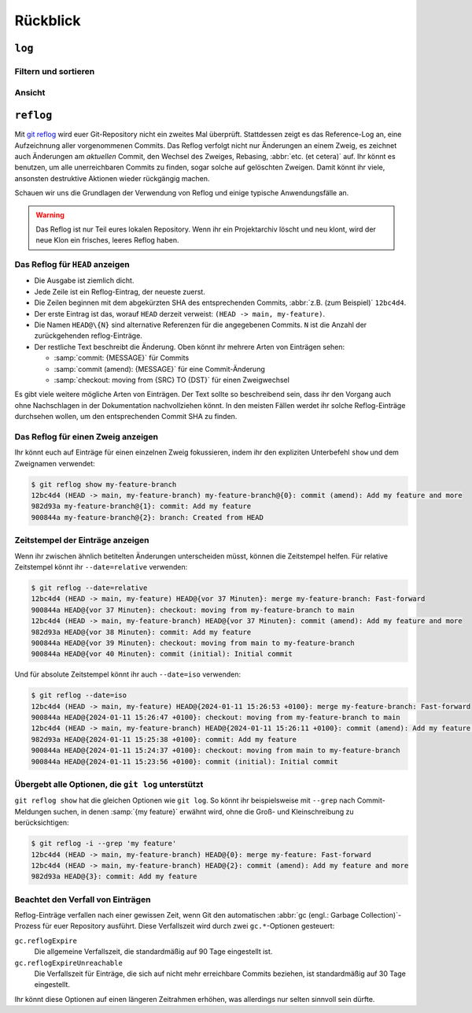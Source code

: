 .. SPDX-FileCopyrightText: 2020 Veit Schiele
..
.. SPDX-License-Identifier: BSD-3-Clause

Rückblick
=========

``log``
-------

.. seealso::
   * `Git’s Database Internals III: File History Queries
     <https://github.blog/2022-08-31-gits-database-internals-iii-file-history-queries/>`_

Filtern und sortieren
~~~~~~~~~~~~~~~~~~~~~

.. glossary::

   :samp:`$ git log [-n {COUNT}]`
       listet die Commit-Historie des aktuellen Zweiges auf.

       ``-n``
           beschränkt die Anzahl der Commits auf die angegebene Zahl.

   :samp:`$ git log [--after="{YYYY-MM-DD}"] [--before="{YYYY-MM-DD}"]`
       Commit-Historie gefiltert nach Datum.

       Auch relative Angaben wie ``1 week ago`` oder ``yesterday`` sind
       zulässig.

   :samp:`$ git log --author="{VEIT}"`
       filtert die Commit-Historie nach Autor*innen.

       Es kann auch nach mehreren Autor*innen gleichzeitig gesucht werden,
       :abbr:`z.B. (zum Beispiel)`:

       :samp:`$ git log --author="{VEIT\|VSC}"`

   :samp:`$ git log --grep="{TERM}" [-i]`
       filtert die Commit-Historie nach regulären Ausdrücken in der
       Commit-Nachricht.

       ``-i``
           ignoriert Groß- und Kleinschreibung.

   :samp:`$ git log -S"{FOO}" [-i]`
       filtert Commits nach bestimmten Zeilen im Quellcode.

       ``-i``
           ignoriert Groß- und Kleinschreibung.

   :samp:`$ git log -G"{BA*}"`
       filtert Commits nach regulären Ausdrücken im Quellcode.

   :samp:`$ git log -- {PATH/TO/FILE}`
       filtert die Commit-Historie nach bestimmten Dateien.

   :samp:`$ git log {MAIN}..{FEATURE}`
       filtert nach unterschiedlichen Commits in verschiedenen Zweigen
       (Branches), in unserem Fall zwischen den Branches :samp:`MAIN` und
       :samp:`FEATURE`.

       Dies ist jedoch nicht dasselbe wie :samp:`git log {FEATURE}..{MAIN}`.
       Nehmen wir folgendes Beispiel.

       .. code-block::

          A - B main
           \
            C - D feature

       :samp:`$ git log {MAIN}..{FEATURE}`
           zeigt Änderungen in :samp:`{FEATURE}` an, die nicht in :samp:`{MAIN}`
           enthalten sind, also die Commits ``C`` und ``D``.
       :samp:`$ git log {FEATURE}..{MAIN}`
           zeigt Änderungen in :samp:`{MAIN}` an, die nicht in :samp:`{FEATURE}`
           enthalten sind, also den Commit ``B``.
       :samp:`$ git log {MAIN}...{FEATURE}`
           zeigt die Änderungen auf beiden Seiten an, also die Commits ``B``,
           ``C`` und ``D``.

   :samp:`$ git log --follow {PATH/TO/FILE}`
       Dies sorgt dafür, dass das Log Änderungen an einer einzelnen Datei
       anzeigt, auch wenn diese umbenannt oder verschoben wurde.

       Ihr könnt ``--follow`` für einzelne Dateiaufrufe standardmäßig
       aktivieren, indem ihr die Option ``log.follow`` in eurer globalen
       Konfiguration aktiviert:

       .. code-block:: console

          $ git config --global log.follow true

       Dann müsst ihr nicht mehr ``--follow`` angeben, sondern nur noch den
       Dateinamen.

   :samp:`$ git log -L {LINE_START_INT|LINE_START_REGEX},{LINE_END_INT|LINE_END_REGEX}:{PATH/TO/FILE}`
   :samp:`$ git log -L :{FUNCNAME_REGEX}:{PATH/TO/FILE}`
       Mit der Option `-L
       <https://git-scm.com/docs/git-log#Documentation/git-log.txt--Lltstartgtltendgtltfilegt>`_
       könnt ihr eine verfeinerte Suche durchführen, indem ihr das Log nur eines
       Teils einer Datei überprüft. Mit dieser Funktion könnt ihr die Historie
       einer einzelnen Funktion, einer Klasse oder eines anderen Code-Blocks
       gründlich durchforsten. Sie ist ideal, um herauszufinden, wann etwas
       erstellt und wie es geändert wurde, so dass ihr es getrost korrigieren,
       refaktorisieren oder löschen könnt.

       Für umfassendere Untersuchungen könnt ihr auch mehrere Blöcke verfolgen.
       Hierfür könnt ihr mehrere ``-L``-Optionen auf einmal verwenden.

   :samp:`$ git log --reverse`
       Üblicherweise zeigt das Protokoll den neuesten Commit zuerst an. Ihr
       könnt dies mit ``--reverse`` umkehren. Dies ist besonders nützlich, wenn
       ihr mit den bereits erwähnten Optionen ``-S`` und ``-G`` untersucht.
       Indem ihr die Reihenfolge der Commits umkehrt, könnt ihr schnell den
       ersten Commit finden, der eine bestimmte Zeichenfolge zur Codebasis
       hinzugefügt hat.

Ansicht
~~~~~~~

.. glossary::

   :samp:`$ git log --stat --patch|-p`
       ``--stat``
           Den üblichen Metadaten wird noch eine eine Zusammenfassung der Anzahl
           der geänderten Zeilen pro Datei hinzugefügt.
       ``--patch|-p``
           ergänzt die Ausgabe um den vollständigen Commit-Diff.

   :samp:`$ git log --oneline --decorate --graph --all|{FEATURE}`
       anzeigen des Verlaufsdiagramms mit Referenzen, ein Commit pro Zeile.

       ``--oneline``
           Ein Commit pro Zeile.
       ``--decorate``
           Die Präfixe ``refs/heads/``, ``refs/tags/`` und  ``refs/remotes/``
           werden nicht ausgegeben.
       ``--graph``
           Üblicherweise *glättet* das Log historische Zweige und zeigt Commits
           nacheinander an. Damit wird die parallele Struktur der Historie beim
           Zusammenführen von Zweigen verborgen. ``--graph`` stellt den Verlauf
           der Zweige in ASCII-Art dar.
       :samp:`--all|{FEATURE}`
           ``--all`` zeigt das Log für alle Zweige; :samp:`{FEATURE}` zeigt nur
           die Commits dieses Zweiges an.

.. _reflog:

``reflog``
----------

Mit `git reflog <https://git-scm.com/docs/git-reflog>`_ wird euer Git-Repository
nicht ein zweites Mal überprüft. Stattdessen zeigt es das Reference-Log an, eine
Aufzeichnung aller vorgenommenen Commits. Das Reflog verfolgt nicht nur
Änderungen an einem Zweig, es zeichnet auch Änderungen am *aktuellen* Commit,
den Wechsel des Zweiges, Rebasing, :abbr:`etc. (et cetera)` auf. Ihr könnt es
benutzen, um alle unerreichbaren Commits zu finden, sogar solche auf gelöschten
Zweigen. Damit könnt ihr viele, ansonsten destruktive Aktionen wieder rückgängig
machen.

Schauen wir uns die Grundlagen der Verwendung von Reflog und einige typische
Anwendungsfälle an.

.. warning::
   Das Reflog ist nur Teil eures lokalen Repository. Wenn ihr ein Projektarchiv
   löscht und neu klont, wird der neue Klon ein frisches, leeres Reflog haben.

Das Reflog für ``HEAD`` anzeigen
~~~~~~~~~~~~~~~~~~~~~~~~~~~~~~~~

.. glossary::

   :samp:`$ git reflog`
       Wenn keine Optionen angegeben sind, zeigt der Befehl standardmäßig das
       Reflog für ``HEAD`` an. Es ist die Abkürzung für ``git reflog show
       HEAD``. git reflog hat weitere Unterbefehle zur Verwaltung des Logs, aber
       ``show`` ist der Standardbefehl, wenn kein Unterbefehl übergeben wird.

.. code-block:: console
   :linenos:

   $ git reflog
   12bc4d4 (HEAD -> main, my-feature-branch) HEAD@{0}: merge my-feature-branch: Fast-forward
   900844a HEAD@{1}: checkout: moving from my-feature-branch to main
   12bc4d4 (HEAD -> main, my-feature-branch) HEAD@{2}: commit (amend): Add my feature and more
   982d93a HEAD@{3}: commit: Add my feature
   900844a HEAD@{4}: checkout: moving from main to my-feature-branch
   900844a HEAD@{5}: commit (initial): Initial commit

* Die Ausgabe ist ziemlich dicht.
* Jede Zeile ist ein Reflog-Eintrag, der neueste zuerst.
* Die Zeilen beginnen mit dem abgekürzten SHA des entsprechenden Commits,
  :abbr:`z.B. (zum Beispiel)` ``12bc4d4``.
* Der erste Eintrag ist das, worauf ``HEAD`` derzeit verweist: ``(HEAD -> main,
  my-feature)``.
* Die Namen ``HEAD@\{N}`` sind alternative Referenzen für die angegebenen
  Commits. ``N`` ist die Anzahl der zurückgehenden reflog-Einträge.
* Der restliche Text beschreibt die Änderung. Oben könnt ihr mehrere Arten von
  Einträgen sehen:

  * :samp:`commit: {MESSAGE}` für Commits
  * :samp:`commit (amend): {MESSAGE}` für eine Commit-Änderung
  * :samp:`checkout: moving from {SRC} TO {DST}` für einen Zweigwechsel

Es gibt viele weitere mögliche Arten von Einträgen. Der Text sollte so
beschreibend sein, dass ihr den Vorgang auch ohne Nachschlagen in der
Dokumentation nachvollziehen könnt. In den meisten Fällen werdet ihr solche
Reflog-Einträge durchsehen wollen, um den entsprechenden Commit SHA zu finden.

Das Reflog für einen Zweig anzeigen
~~~~~~~~~~~~~~~~~~~~~~~~~~~~~~~~~~~

Ihr könnt euch auf Einträge für einen einzelnen Zweig fokussieren, indem ihr den
expliziten Unterbefehl ``show`` und dem Zweignamen verwendet:

.. code-block:: console

   $ git reflog show my-feature-branch
   12bc4d4 (HEAD -> main, my-feature-branch) my-feature-branch@{0}: commit (amend): Add my feature and more
   982d93a my-feature-branch@{1}: commit: Add my feature
   900844a my-feature-branch@{2}: branch: Created from HEAD

Zeitstempel der Einträge anzeigen
~~~~~~~~~~~~~~~~~~~~~~~~~~~~~~~~~

Wenn ihr zwischen ähnlich betitelten Änderungen unterscheiden müsst, können die
Zeitstempel helfen. Für relative Zeitstempel könnt ihr ``--date=relative``
verwenden:

.. code-block:: console

   $ git reflog --date=relative
   12bc4d4 (HEAD -> main, my-feature) HEAD@{vor 37 Minuten}: merge my-feature-branch: Fast-forward
   900844a HEAD@{vor 37 Minuten}: checkout: moving from my-feature-branch to main
   12bc4d4 (HEAD -> main, my-feature-branch) HEAD@{vor 37 Minuten}: commit (amend): Add my feature and more
   982d93a HEAD@{vor 38 Minuten}: commit: Add my feature
   900844a HEAD@{vor 39 Minuten}: checkout: moving from main to my-feature-branch
   900844a HEAD@{vor 40 Minuten}: commit (initial): Initial commit

Und für absolute Zeitstempel könnt ihr auch ``--date=iso`` verwenden:

.. code-block:: console

    $ git reflog --date=iso
    12bc4d4 (HEAD -> main, my-feature) HEAD@{2024-01-11 15:26:53 +0100}: merge my-feature-branch: Fast-forward
    900844a HEAD@{2024-01-11 15:26:47 +0100}: checkout: moving from my-feature-branch to main
    12bc4d4 (HEAD -> main, my-feature-branch) HEAD@{2024-01-11 15:26:11 +0100}: commit (amend): Add my feature and more
    982d93a HEAD@{2024-01-11 15:25:38 +0100}: commit: Add my feature
    900844a HEAD@{2024-01-11 15:24:37 +0100}: checkout: moving from main to my-feature-branch
    900844a HEAD@{2024-01-11 15:23:56 +0100}: commit (initial): Initial commit

Übergebt alle Optionen, die ``git log`` unterstützt
~~~~~~~~~~~~~~~~~~~~~~~~~~~~~~~~~~~~~~~~~~~~~~~~~~~

``git reflog show`` hat die gleichen Optionen wie ``git log``. So könnt ihr
beispielsweise mit ``--grep`` nach Commit-Meldungen suchen, in denen :samp:`{my
feature}` erwähnt wird, ohne die Groß- und Kleinschreibung zu berücksichtigen:

.. code-block:: console

    $ git reflog -i --grep 'my feature'
    12bc4d4 (HEAD -> main, my-feature-branch) HEAD@{0}: merge my-feature: Fast-forward
    12bc4d4 (HEAD -> main, my-feature-branch) HEAD@{2}: commit (amend): Add my feature and more
    982d93a HEAD@{3}: commit: Add my feature

Beachtet den Verfall von Einträgen
~~~~~~~~~~~~~~~~~~~~~~~~~~~~~~~~~~

Reflog-Einträge verfallen nach einer gewissen Zeit, wenn Git den automatischen
:abbr:`gc (engl.: Garbage Collection)`-Prozess für euer Repository ausführt.
Diese Verfallszeit wird durch zwei ``gc.*``-Optionen gesteuert:

``gc.reflogExpire``
    Die allgemeine Verfallszeit, die standardmäßig auf 90 Tage eingestellt ist.
``gc.reflogExpireUnreachable``
    Die Verfallszeit für Einträge, die sich auf nicht mehr erreichbare Commits
    beziehen, ist standardmäßig auf 30 Tage eingestellt.

Ihr könnt diese Optionen auf einen längeren Zeitrahmen erhöhen, was allerdings
nur selten sinnvoll sein dürfte.
